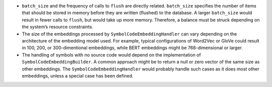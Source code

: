-  ``batch_size`` and the frequency of calls to ``flush`` are directly
   related. ``batch_size`` specifies the number of items that should be
   stored in memory before they are written (flushed) to the database. A
   larger ``batch_size`` would result in fewer calls to ``flush``, but
   would take up more memory. Therefore, a balance must be struck
   depending on the system’s resource constraints.

-  The size of the embeddings processed by
   ``SymbolCodeEmbeddingHandler`` can vary depending on the architecture
   of the embedding model used. For example, typical configurations of
   Word2Vec or GloVe could result in 100, 200, or 300-dimentional
   embeddings, while BERT embeddings might be 768-dimensional or larger.

-  The handling of symbols with no source code would depend on the
   implementation of ``SymbolCodeEmbeddingBuilder``. A common approach
   might be to return a null or zero vector of the same size as other
   embeddings. The ``SymbolCodeEmbeddingHandler`` would probably handle
   such cases as it does most other embeddings, unless a special case
   has been defined.
